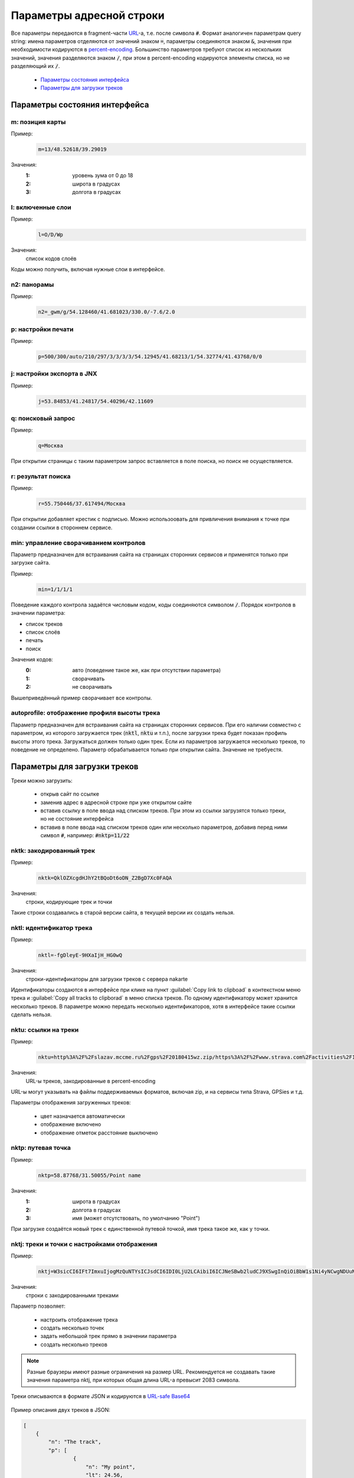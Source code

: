 Параметры адресной строки
=========================

Все параметры передаются в fragment-части `URL`_-а, т.е. после символа :code:`#`.
Формат аналогичен параметрам query string:
имена параметров отделяются от значений знаком :code:`=`,
параметры соединяются знаком :code:`&`,
значения при необходимости кодируются в `percent-encoding`_.
Большинство параметров требуют список из нескольких значений,
значения разделяются знаком :code:`/`,
при этом в percent-encoding кодируются элементы списка, но не разделяющий их :code:`/`.

.. _URL: https://en.wikipedia.org/wiki/URL
.. _percent-encoding: https://en.wikipedia.org/wiki/Percent-encoding

 * `Параметры состояния интерфейса`_
 * `Параметры для загрузки треков`_

Параметры состояния интерфейса
~~~~~~~~~~~~~~~~~~~~~~~~~~~~~~

m: позиция карты
----------------

Пример:
    .. code::

       m=13/48.52618/39.29019

Значения:
    :1: уровень зума от 0 до 18
    :2: широта в градусах
    :3: долгота в градусах

l: включенные слои
------------------

Пример:
    .. code::

       l=O/D/Wp

Значения:
    список кодов слоёв

Коды можно получить, включая нужные слои в интерфейсе.


n2: панорамы
------------

Пример:
    .. code::

       n2=_gwm/g/54.128460/41.681023/330.0/-7.6/2.0

p: настройки печати
-------------------

Пример:
    .. code::

       p=500/300/auto/210/297/3/3/3/3/54.12945/41.68213/1/54.32774/41.43768/0/0

j: настройки экспорта в JNX
---------------------------

Пример:
    .. code::

       j=53.84853/41.24817/54.40296/42.11609

q: поисковый запрос
-------------------

Пример:
    .. code::

        q=Москва

При открытии страницы с таким параметром запрос вставляется в поле поиска, но поиск не осуществляется.

r: результат поиска
-------------------

Пример:
    .. code::

        r=55.750446/37.617494/Москва

При открытии добавляет крестик с подписью.
Можно использоовать для привличения внимания к точке при создании ссылки в стороннем сервисе.

min: управление сворачиванием контролов
---------------------------------------
Параметр предназначен для встраивания сайта на страницах сторонних сервисов и
применятся только при загрузке сайта.

Пример:
    .. code::

        min=1/1/1/1

Поведение каждого контрола задаётся числовым кодом,
коды соединяются символом :code:`/`.
Порядок контролов в значении параметра:

* список треков
* список слоёв
* печать
* поиск

Значения кодов:
    :0: авто (поведение такое же, как при отсутствии параметра)
    :1: сворачивать
    :2: не сворачивать

Вышеприведённый пример сворачивает все контролы.

autoprofile: отображение профиля высоты трека
---------------------------------------------
Параметр предназначен для встраивания сайта на страницах сторонних сервисов.
При его наличии совместно с параметром, из которого загружается трек
(:code:`nktl`, :code:`nktu` и т.п.),
после загрузки трека будет показан профиль высоты этого трека.
Загружаться должен только один трек.
Если из параметров загружается несколько треков,
то поведение не определено.
Параметр обрабатывается только при открытии сайта.
Значение не требуестя.


Параметры для загрузки треков
~~~~~~~~~~~~~~~~~~~~~~~~~~~~~

Треки можно загрузить:

 * открыв сайт по ссылке
 * заменив адрес в адресной строке при уже открытом сайте
 * вставив ссылку в поле ввода над списком треков.
   При этом из ссылки загрузятся только треки,
   но не состояние   интерфейса
 * вставив в поле ввода над списком треков один или несколько параметров,
   добавив перед ними символ :code:`#`,
   например: :code:`#nktp=11/22`

nktk: закодированный трек
-------------------------

Пример:
    .. code::

       nktk=QklOZXcgdHJhY2tBQoDt6oDN_Z2BgD7Xc0FAQA
Значения:
    строки, кодирующие трек и точки

Такие строки создавались в старой версии сайта,
в текущей версии их создать нельзя.


nktl: идентификатор трека
-------------------------

Пример:
    .. code::

       nktl=-fgDleyE-9HXaIjH_HG0wQ

Значения:
       строки-идентификаторы для загрузки треков с сервера nakarte

Идентификаторы создаются в интерфейсе при клике на пункт :guilabel:`Copy link to clipboad` в контекстном меню трека и
:guilabel:`Copy all tracks to clipborad` в меню списка треков.
По одному идентификатору может хранится несколько треков.
В параметре можно передать несколько идентификаторов, хотя в интерфейсе такие ссылки сделать нельзя.


nktu: ссылки на треки
---------------------

Пример:
    .. code::

       nktu=http%3A%2F%2Fslazav.mccme.ru%2Fgps%2F20180415wz.zip/https%3A%2F%2Fwww.strava.com%2Factivities%2F1989612737

Значения:
    URL-ы треков, закодированные в percent-encoding

URL-ы могут указывать на файлы поддерживаемых форматов, включая zip, и на сервисы типа Strava, GPSies и т.д.

Параметры отображения загруженных треков:

 * цвет назначается автоматически
 * отображение включено
 * отображение отметок расстояние выключено


nktp: путевая точка
-------------------

Пример:
    .. code::

       nktp=58.87768/31.50055/Point name

Значения:
    :1: широта в градусах
    :2: долгота в градусах
    :3: имя (может отсутствовать, по умолчанию "Point")

При загрузке создаётся новый трек с единственной путевой точкой,
имя трека такое же, как у точки.

nktj: треки и точки с настройками отображения
---------------------------------------------

Пример:
    .. code::

       nktj=W3sicCI6IFt7ImxuIjogMzQuNTYsICJsdCI6IDI0LjU2LCAibiI6ICJNeSBwb2ludCJ9XSwgInQiOiBbW1s1Ni4yNCwgNDUuNjddLCBbNTcuMjQsIDQ2LjY3XV1dLCAibiI6ICJUaGUgdHJhY2sifSwgeyJ1IjogImh0dHBzOi8vd3d3LnN0cmF2YS5jb20vYWN0aXZpdGllcy8xOTg5NjEyNzM3IiwgImMiOiAzLCAidiI6IGZhbHNlLCAibSI6IHRydWUsICJuIjogIkFub3RoZXIgdHJhY2sifV0=

Значения:
    строки с закодированными треками

Параметр позволяет:

 * настроить отображение трека
 * создать несколько точек
 * задать небольшой трек прямо в значении параметра
 * создать несколько треков

.. note::

   Разные браузеры имеют разные ограничения на размер URL.
   Рекомендуется не создавать такие значения параметра nktj, при которых общая длина URL-а превысит 2083 символа.

Треки описываются в формате JSON и кодируются в `URL-safe Base64`_

    .. _URL-safe BASE64: https://en.wikipedia.org/wiki/Base64#URL_applications

Пример описания двух треков в JSON:

.. code-block:: json

    [
        {
            "n": "The track",
            "p": [
                    {
                        "n": "My point",
                        "lt": 24.56,
                        "ln": 34.56
                    }
            ],
            "t": [
                    [
                        [
                            56.24,
                            45.67
                        ],
                        [
                            57.24,
                            46.67
                        ]
                    ]
            ]
        },
        {
            "n": "Another track",
            "c": 3,
            "v": false,
            "m": true,
            "u": "https://www.strava.com/activities/1989612737"
        }
    ]


Каждый трек описывается словарём.
Словари объединяются в список, один трек тоже помещается в список.

Словари треков
++++++++++++++

.. list-table:: Поля 
    :header-rows: 1

    - - имя
      - тип
      - значение по-умолчанию
      - описание
    - - n
      - строка
      - Track
      - имя трека
    - - u
      - строка
      - нет
      - URL, по которому загрузить трек, указывает на файл или сервис
    - - p
      - список словарей
      - нет
      - описания путевых точек
    - - t
      - список
      - нет
      - описания линий треков
    - - c
      - число
      - авто
      - цвет
    - - v
      - булев
      - true
      - показ трека включен
    - - m
      - булев
      - false
      - показ отметок длины включен

Данные треков загружаются либо по ссылке из поля :code:`u`, либо из описаний в полях :code:`p` и :code:`t`. При наличии :code:`u` поля :code:`p` и :code:`t` игнорируются.

Имя трека используется по-разному в зависимости от наличия полей :code:`u`, :code:`p`, :code:`t`: 

 * Если трек загружается по ссылке из поля :code:`u`, то при наличии поля :code:`n` имя трека берется из него, иначе остаётся автоматическое (обычно, имя файла). При этом, если будет загружен zip-архив, содержаший несколько треков, параметр :code:`n` игнорируется.
 * Если трек создаётся из описаний в полях :code:`p` и :code:`t`, то при наличии поля :code:`n` имя трека берется из него, иначе будет "Track"

Цвет трека задаётся числом:

===== ====
Число цвет
===== ====
0     синий
1     оранжевый
2     голубой
3     красный
4     фиолетовый
5     желтый
===== ====

Словари точек
++++++++++++++

.. list-table:: Поля 
    :header-rows: 1

    - - имя
      - тип
      - описание
    - - n
      - строка
      - Имя точки, поле обязательное
    - - lt
      - число 
      - широта
    - - ln
      - число 
      - долгота


Линии треков
++++++++++++
 * описание состоит из списка сегментов
 * сегмент состоит из списка точек
 * точка описывается списком из двух элементов, широты и долготы.